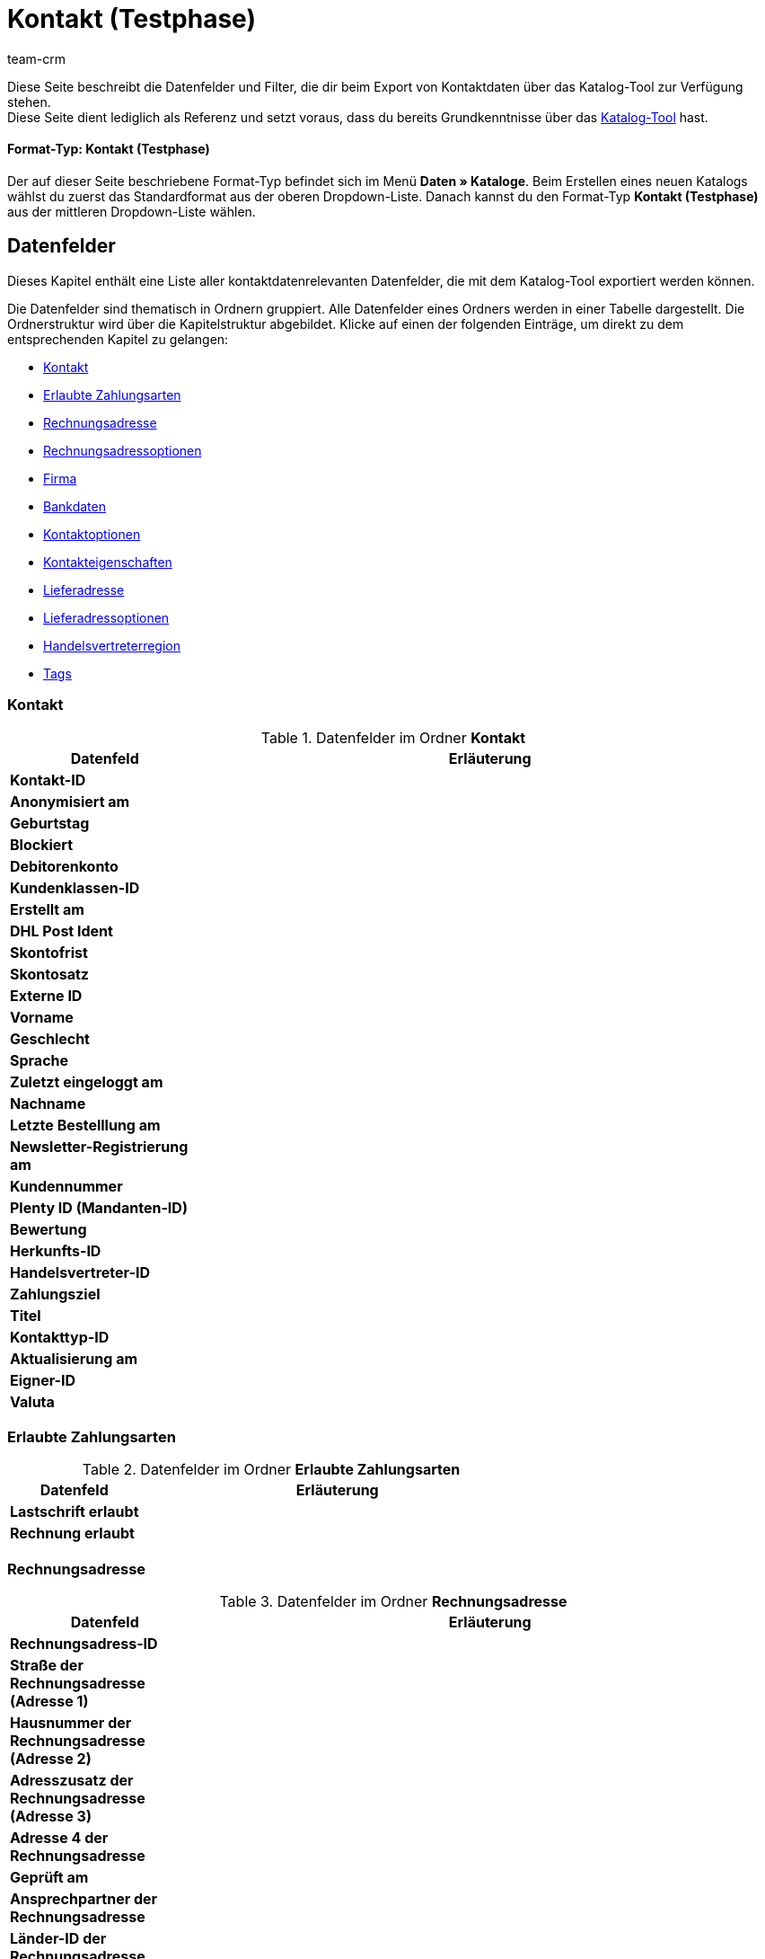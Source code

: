 = Kontakt (Testphase)
:keywords: Kontaktdaten exportieren, Exportieren Kontakte, Kontakt Export, Kontakte Export, Export Kontaktdaten, Kontaktexport
:description: Diese Seite beschreibt die Datenfelder und Filter, die dir beim Export von Kontaktdaten über das Katalog-Tool zur Verfügung stehen.
:author: team-crm

////
zuletzt bearbeitet 03.05.2023
////

Diese Seite beschreibt die Datenfelder und Filter, die dir beim Export von Kontaktdaten über das Katalog-Tool zur Verfügung stehen. +
Diese Seite dient lediglich als Referenz und setzt voraus, dass du bereits Grundkenntnisse über das xref:daten:standardformate-exportieren.html#[Katalog-Tool] hast.

[discrete]
==== Format-Typ: Kontakt (Testphase)

Der auf dieser Seite beschriebene Format-Typ befindet sich im Menü *Daten » Kataloge*.
Beim Erstellen eines neuen Katalogs wählst du zuerst das Standardformat aus der oberen Dropdown-Liste.
Danach kannst du den Format-Typ *Kontakt (Testphase)* aus der mittleren Dropdown-Liste wählen.

// TODO: Screenshot einfügen

[#datenfelder]
== Datenfelder

Dieses Kapitel enthält eine Liste aller kontaktdatenrelevanten Datenfelder, die mit dem Katalog-Tool exportiert werden können.

Die Datenfelder sind thematisch in Ordnern gruppiert. Alle Datenfelder eines Ordners werden in einer Tabelle dargestellt. Die Ordnerstruktur wird über die Kapitelstruktur abgebildet. Klicke auf einen der folgenden Einträge, um direkt zu dem entsprechenden Kapitel zu gelangen:

* <<#datenfelder-kontakt, Kontakt>>
* <<#datenfelder-erlaubte-zahlungsarten, Erlaubte Zahlungsarten>>
* <<#datenfelder-rechnungsadresse, Rechnungsadresse>>
* <<#datenfelder-rechnungsadressoptionen, Rechnungsadressoptionen>>
* <<##datenfelder-firma, Firma>>
* <<#datenfelder-bankdaten, Bankdaten>>
* <<#datenfelder-kontaktoptionen, Kontaktoptionen>>
* <<#datenfelder-kontakteigenschaften, Kontakteigenschaften>>
* <<#datenfelder-lieferadresse, Lieferadresse>>
* <<#datenfelder-lieferadressoptionen, Lieferadressoptionen>>
* <<#datenfelder-handelsvertreterregion, Handelsvertreterregion>>
* <<#datenfelder-tags, Tags>>

[#datenfelder-kontakt]
=== Kontakt

[[tabelle-datenfelder-kontakt]]
.Datenfelder im Ordner *Kontakt*
[cols="1,3"]
|====
|Datenfeld |Erläuterung 

| *Kontakt-ID*
|

| *Anonymisiert am*
|

| *Geburtstag*
|

| *Blockiert*
|

| *Debitorenkonto*
|

| *Kundenklassen-ID*
|

| *Erstellt am*
|

| *DHL Post Ident*
|

| *Skontofrist*
|

| *Skontosatz*
|

| *Externe ID*
|

| *Vorname*
|

| *Geschlecht*
|

// | *Im Lead-Status seit*
// |

// | *Ist Lead*
// |

| *Sprache*
|

| *Zuletzt eingeloggt am*
|

| *Nachname*
|

| *Letzte Bestelllung am*
|

// | *Lead-Status*
// |

// | *Lead-Status aktualisiert am*
// |

| *Newsletter-Registrierung am*
|

| *Kundennummer*
|

| *Plenty ID (Mandanten-ID)*
|

| *Bewertung*
|

| *Herkunfts-ID*
|

| *Handelsvertreter-ID*
|

| *Zahlungsziel*
|

| *Titel*
|

| *Kontakttyp-ID*
|

| *Aktualisierung am*
|

| *Eigner-ID*
|

| *Valuta*
|


|====

[#datenfelder-erlaubte-zahlungsarten]
=== Erlaubte Zahlungsarten

[[tabelle-datenfelder-erlaubte-zahlungsarten]]
.Datenfelder im Ordner *Erlaubte Zahlungsarten*
[cols="1,3"]
|====
|Datenfeld |Erläuterung 

| *Lastschrift erlaubt*
|

| *Rechnung erlaubt*
|

|====

[#datenfelder-rechnungsadresse]
=== Rechnungsadresse

[[tabelle-datenfelder-rechnungsadresse]]
.Datenfelder im Ordner *Rechnungsadresse*
[cols="1,3"]
|====
|Datenfeld |Erläuterung 

| *Rechnungsadress-ID*
|

| *Straße der Rechnungsadresse (Adresse 1)*
|

| *Hausnummer der Rechnungsadresse (Adresse 2)*
|

| *Adresszusatz der Rechnungsadresse (Adresse 3)*
|

| *Adresse 4 der Rechnungsadresse*
|

| *Geprüft am*
|

| *Ansprechpartner der Rechnungsadresse*
|

| *Länder-ID der Rechnungsadresse*
|

| *Firma der Rechnungsadresse (Name 1)*
|

| *Vorname der Rechnungsadresse (Name 2)*
|

| *Nachname der Rechnungsadresse (Name 3)*
|

| *Namenszusatz der Rechnungsadresse (Name 4)*
|

| *Postleitzahl der Rechnungsadresse*
|

| *Bundesland-ID der Rechnungsadresse*
|

| *Titel der Rechnungsadresse*
|

| *Ort der Rechnungsadresse*
|

| *Ist primär*
|

|====


[#datenfelder-rechnungsadressoptionen]
=== Rechnungsadressoptionen

[[tabelle-datenfelder-rechnungsadressoptionen]]
.Datenfelder im Ordner *Rechnungsadressoptionen*
[cols="1,3"]
|====
|Datenfeld |Erläuterung 

| *E-Mail-Adresse der Rechnungsadresse*
|

| *Altersfreigabe der Rechnungsadresse*
|

| *Geburtsdatum der Rechnungsadresse*
|

| *Ansprechpartner der Rechnungsadresse*
|

| *Gelangensbestätigung der Rechnungsadresse*
|

| *Externe Adress-ID der Rechnungsadresse*
|

| *Externe Kundennummer der Rechnungsadresse*
|

| *Personennummer der Rechnungsadresse*
|

| *Postnummer der Rechnungsadresse*
|

| *Session-ID der Rechnungsadresse*
|

| *Telefonnummer der Rechnungsadresse*
|

| *Titel der Rechnungsadresse*
|

| *Umsatzsteuer-ID der Rechnungsadresse*
|

|====


[#datenfelder-firma]
=== Firma

// TODO: Tabelle ergänzen


[#datenfelder-bankdaten]
=== Bankdaten

// TODO: Tabelle ergänzen

[#datenfelder-kontaktoptionen]
=== Kontaktoptionen

// TODO: Tabelle ergänzen

[#datenfelder-kontakteigenschaften]
=== Kontakteigenschaften

// TODO: Tabelle ergänzen

[#datenfelder-lieferadresse]
=== Lieferadresse

[[tabelle-datenfelder-lieferadresse]]
.Datenfelder im Ordner *Lieferadresse*
[cols="1,3"]
|====
|Datenfeld |Erläuterung 

| *Lieferadress-ID*
|

| *Straße der Lieferadresse (Adresse 1)*
|

| *Hausnummer der Lieferadresse (Adresse 2)*
|

| *Adresszusatz der Lieferadresse (Adresse 3)*
|

| *Adresse 4 der Lieferadresse*
|

| *Geprüft am*
|

| *Ansprechpartner der Lieferadresse*
|

| *Länder-ID der Lieferadresse*
|

| *Firma der Lieferadresse (Name 1)*
|

| *Vorname der Lieferadresse (Name 2)*
|

| *Nachname der Lieferadresse (Name 3)*
|

| *Namenszusatz der Lieferadresse (Name 4)*
|

| *Postleitzahl der Lieferadresse*
|

| *Bundesland-ID der Lieferadresse*
|

| *Titel der Lieferadresse*
|

| *Ort der Lieferadresse*
|

| *Ist primär*
|

|====


[#datenfelder-lieferadressoptionen]
=== Lieferadressoptionen

[[tabelle-datenfelder-lieferadressoptionen]]
.Datenfelder im Ordner *Lieferadressoptionen*
[cols="1,3"]
|====
|Datenfeld |Erläuterung 

| *E-Mail-Adresse der Lieferadresse*
|

| *Altersfreigabe der Lieferadresse*
|

| *Geburtsdatum der Lieferadresse*
|

| *Ansprechpartner der Lieferadresse*
|

| *Gelangensbestätigung der Lieferadresse*
|

| *Externe Adress-ID der Lieferadresse*
|

| *Externe Kundennummer der Lieferadresse*
|

| *Personennummer der Lieferadresse*
|

| *Postnummer der Lieferadresse*
|

| *Session-ID der Lieferadresse*
|

| *Telefonnummer der Lieferadresse*
|

| *Titel der Lieferadresse*
|

| *Umsatzsteuer-ID der Lieferadresse*
|

|====


[#datenfelder-handelsvertreterregion]
=== Handelsvertreterregion

// TODO: Tabelle ergänzen

[#datenfelder-tags]
=== Tags

// TODO: Tabelle ergänzen